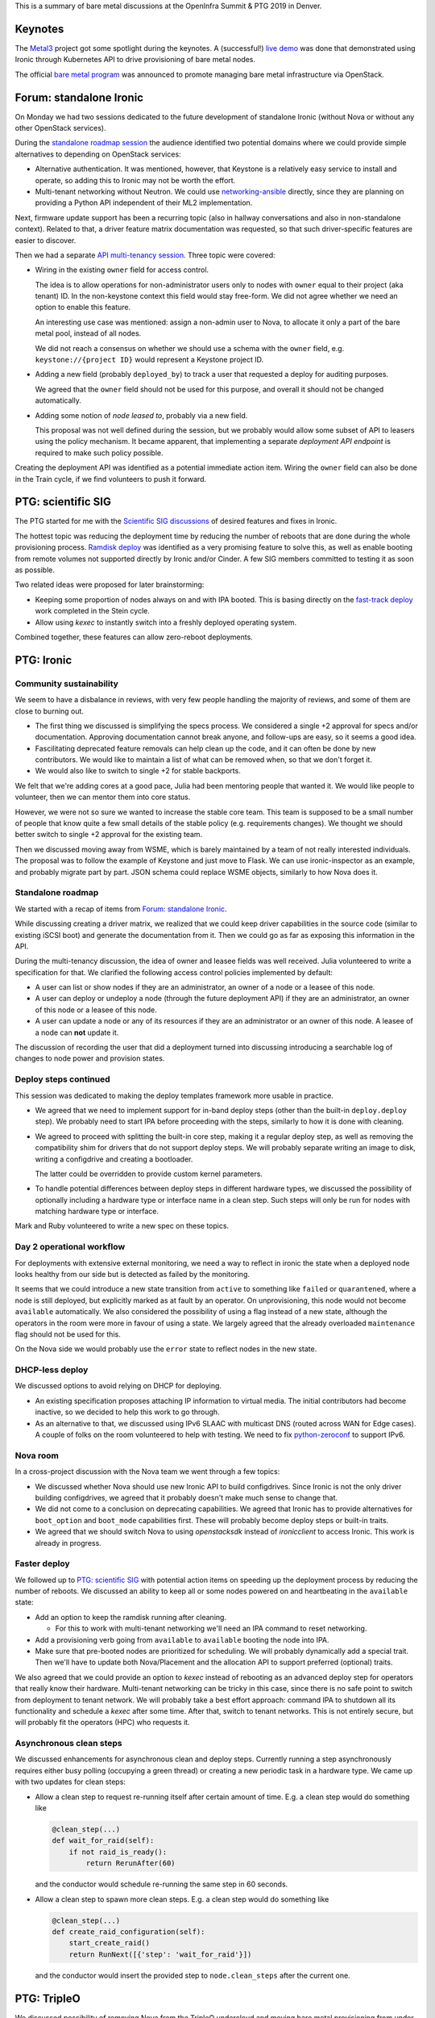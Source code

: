 .. title: Ironic at OpenInfra Summit and PTG
.. slug: ironic-denver-2019
.. date: 2019-05-02 19:00:36 UTC+02:00
.. tags: openstack, software
.. category: 
.. link: 
.. description: 
.. type: text

This is a summary of bare metal discussions at the OpenInfra Summit & PTG 2019
in Denver.

.. TEASER_END: Read more

Keynotes
========

The `Metal3`_ project got some spotlight during the keynotes. A (successful!)
`live demo`_ was done that demonstrated using Ironic through Kubernetes API to
drive provisioning of bare metal nodes.

The official `bare metal program`_ was announced to promote managing bare metal
infrastructure via OpenStack.

Forum: standalone Ironic
========================

On Monday we had two sessions dedicated to the future development of standalone
Ironic (without Nova or without any other OpenStack services).

During the `standalone roadmap session`_ the audience identified two potential
domains where we could provide simple alternatives to depending on OpenStack
services:

* Alternative authentication. It was mentioned, however, that Keystone is a
  relatively easy service to install and operate, so adding this to Ironic
  may not be worth the effort.

* Multi-tenant networking without Neutron. We could use networking-ansible_
  directly, since they are planning on providing a Python API independent of
  their ML2 implementation.

Next, firmware update support has been a recurring topic (also in hallway
conversations and also in non-standalone context). Related to that, a driver
feature matrix documentation was requested, so that such driver-specific
features are easier to discover.

Then we had a separate `API multi-tenancy session`_. Three topic were covered:

* Wiring in the existing ``owner`` field for access control.

  The idea is to allow operations for non-administrator users only to nodes
  with ``owner`` equal to their project (aka tenant) ID. In the non-keystone
  context this field would stay free-form. We did not agree whether we need an
  option to enable this feature.

  An interesting use case was mentioned: assign a non-admin user to Nova, to
  allocate it only a part of the bare metal pool, instead of all nodes.

  We did not reach a consensus on whether we should use a schema with the
  ``owner`` field, e.g. ``keystone://{project ID}`` would represent a Keystone
  project ID.

* Adding a new field (probably ``deployed_by``) to track a user that requested
  a deploy for auditing purposes.

  We agreed that the ``owner`` field should not be used for this purpose, and
  overall it should not be changed automatically.

* Adding some notion of *node leased to*, probably via a new field.

  This proposal was not well defined during the session, but we probably would
  allow some subset of API to leasers using the policy mechanism. It became
  apparent, that implementing a separate *deployment API endpoint* is required
  to make such policy possible.

Creating the deployment API was identified as a potential immediate action
item. Wiring the ``owner`` field can also be done in the Train cycle, if we
find volunteers to push it forward.

PTG: scientific SIG
===================

The PTG started for me with the `Scientific SIG discussions`_ of desired
features and fixes in Ironic.

The hottest topic was reducing the deployment time by reducing the number of
reboots that are done during the whole provisioning process. `Ramdisk deploy`_
was identified as a very promising feature to solve this, as well as enable
booting from remote volumes not supported directly by Ironic and/or Cinder.
A few SIG members committed to testing it as soon as possible.

Two related ideas were proposed for later brainstorming:

* Keeping some proportion of nodes always on and with IPA booted. This is
  basing directly on the `fast-track deploy`_ work completed in the Stein
  cycle.

* Allow using *kexec* to instantly switch into a freshly deployed operating
  system.

Combined together, these features can allow zero-reboot deployments.

PTG: Ironic
===========

Community sustainability
------------------------

We seem to have a disbalance in reviews, with very few people handling the
majority of reviews, and some of them are close to burning out.

* The first thing we discussed is simplifying the specs process. We considered a
  single +2 approval for specs and/or documentation. Approving documentation
  cannot break anyone, and follow-ups are easy, so it seems a good idea.

* Fascilitating deprecated feature removals can help clean up the code, and it
  can often be done by new contributors. We would like to maintain a list of
  what can be removed when, so that we don't forget it.

* We would also like to switch to single +2 for stable backports.

We felt that we're adding cores at a good pace, Julia had been mentoring people
that wanted it. We would like people to volunteer, then we can mentor them into
core status.

However, we were not so sure we wanted to increase the stable core team. This
team is supposed to be a small number of people that know quite a few small
details of the stable policy (e.g. requirements changes). We thought we should
better switch to single +2 approval for the existing team.

Then we discussed moving away from WSME, which is barely maintained by a team
of not really interested individuals. The proposal was to follow the example of
Keystone and just move to Flask. We can use ironic-inspector as an example, and
probably migrate part by part. JSON schema could replace WSME objects,
similarly to how Nova does it.

Standalone roadmap
------------------

We started with a recap of items from `Forum: standalone Ironic`_.

While discussing creating a driver matrix, we realized that we could keep
driver capabilities in the source code (similar to existing iSCSI boot) and
generate the documentation from it. Then we could go as far as exposing this
information in the API.

During the multi-tenancy discussion, the idea of owner and leasee fields was
well received. Julia volunteered to write a specification for that. We
clarified the following access control policies implemented by default:

* A user can list or show nodes if they are an administrator, an owner of a
  node or a leasee of this node.
* A user can deploy or undeploy a node (through the future deployment API) if
  they are an administrator, an owner of this node or a leasee of this node.
* A user can update a node or any of its resources if they are an administrator
  or an owner of this node. A leasee of a node can **not** update it.

The discussion of recording the user that did a deployment turned into
discussing introducing a searchable log of changes to node power and provision
states.

Deploy steps continued
----------------------

This session was dedicated to making the deploy templates framework more usable
in practice.

* We agreed that we need to implement support for in-band deploy steps (other
  than the built-in ``deploy.deploy`` step). We probably need to start IPA
  before proceeding with the steps, similarly to how it is done with cleaning.

* We agreed to proceed with splitting the built-in core step, making it a
  regular deploy step, as well as removing the compatibility shim for drivers
  that do not support deploy steps. We will probably separate writing an image
  to disk, writing a configdrive and creating a bootloader.

  The latter could be overridden to provide custom kernel parameters.

* To handle potential differences between deploy steps in different hardware
  types, we discussed the possibility of optionally including a hardware type
  or interface name in a clean step. Such steps will only be run for nodes with
  matching hardware type or interface.

Mark and Ruby volunteered to write a new spec on these topics.

Day 2 operational workflow
--------------------------

For deployments with extensive external monitoring, we need a way to reflect in
ironic the state when a deployed node looks healthy from our side but is
detected as failed by the monitoring.

It seems that we could introduce a new state transition from ``active`` to
something like ``failed`` or ``quarantened``, where a node is still deployed,
but explicitly marked as at fault by an operator. On unprovisioning, this node
would not become ``available`` automatically. We also considered the
possibility of using a flag instead of a new state, although the operators in
the room were more in favour of using a state. We largely agreed that the
already overloaded ``maintenance`` flag should not be used for this.

On the Nova side we would probably use the ``error`` state to reflect nodes in
the new state.

DHCP-less deploy
----------------

We discussed options to avoid relying on DHCP for deploying.

* An existing specification proposes attaching IP information to virtual media.
  The initial contributors had become inactive, so we decided to help this work
  to go through.

* As an alternative to that, we discussed using IPv6 SLAAC with multicast DNS
  (routed across WAN for Edge cases). A couple of folks on the room volunteered
  to help with testing. We need to fix python-zeroconf_ to support IPv6.

Nova room
---------

In a cross-project discussion with the Nova team we went through a few topics:

* We discussed whether Nova should use new Ironic API to build configdrives.
  Since Ironic is not the only driver building configdrives, we agreed that it
  probably doesn't make much sense to change that.

* We did not come to a conclusion on deprecating capabilities. We agreed that
  Ironic has to provide alternatives for ``boot_option`` and ``boot_mode``
  capabilities first. These will probably become deploy steps or built-in
  traits.

* We agreed that we should switch Nova to using *openstacksdk* instead of
  *ironicclient* to access Ironic. This work is already in progress.

Faster deploy
-------------

We followed up to `PTG: scientific SIG`_ with potential action items on
speeding up the deployment process by reducing the number of reboots. We
discussed an ability to keep all or some nodes powered on and heartbeating in
the ``available`` state:

* Add an option to keep the ramdisk running after cleaning.

  * For this to work with multi-tenant networking we'll need an IPA command to
    reset networking.

* Add a provisioning verb going from ``available`` to ``available`` booting the
  node into IPA.

* Make sure that pre-booted nodes are prioritized for scheduling. We will
  probably dynamically add a special trait. Then we'll have to update both
  Nova/Placement and the allocation API to support preferred (optional) traits.

We also agreed that we could provide an option to *kexec* instead of rebooting
as an advanced deploy step for operators that really know their hardware.
Multi-tenant networking can be tricky in this case, since there is no safe
point to switch from deployment to tenant network. We will probably take a best
effort approach: command IPA to shutdown all its functionality and schedule a
*kexec* after some time. After that, switch to tenant networks. This is not
entirely secure, but will probably fit the operators (HPC) who requests it.

Asynchronous clean steps
------------------------

We discussed enhancements for asynchronous clean and deploy steps. Currently
running a step asynchronously requires either busy polling (occupying a green
thread) or creating a new periodic task in a hardware type. We came up with
two updates for clean steps:

* Allow a clean step to request re-running itself after certain amount of
  time. E.g. a clean step would do something like

  .. code-block:: python

    @clean_step(...)
    def wait_for_raid(self):
        if not raid_is_ready():
            return RerunAfter(60)

  and the conductor would schedule re-running the same step in 60 seconds.

* Allow a clean step to spawn more clean steps. E.g. a clean step would
  do something like

  .. code-block:: python

    @clean_step(...)
    def create_raid_configuration(self):
        start_create_raid()
        return RunNext([{'step': 'wait_for_raid'}])

  and the conductor would insert the provided step to ``node.clean_steps``
  after the current one.

PTG: TripleO
============

We discussed possibility of removing Nova from the TripleO undercloud and
moving bare metal provisioning from under control of Heat. The plan from the
`nova-less-deploy specification`_, as well as the current state
of the implementation, were presented.

The current concerns are:

* upgrades from a Nova based deployment (probably just wipe the Nova
  database),
* losing user experience of ``nova list`` (largely compensated by
  ``metalsmith list``),
* tracking IP addresses for networks other than *ctlplane* (solved the same
  way as for deployed servers).

The next action item is to create a CI job based on the already merged code and
verify a few assumptions made above.

PTG: Ironic, Placement, Blazar
==============================

We reiterated over our plans to allow Ironic to optionally report nodes to
Placement. This will be turned off when Nova is present to avoid conflicts with
the Nova reporting. We will optionally use Placement as a backend for Ironic
allocation API.

Then we discussed potentially exposing detailed bare metal inventory to
Placement. To avoid partial allocations, Placement could introduce new API to
consume the whole resource provider. Ironic would use it when creating an
allocation. No specifically committments were made with regards to this idea.

Finally we came with the following workflow for bare metal reservations in
Blazar:

#. A user requests a bare metal reservation from Blazar.
#. Blazar fetches allocation candidates from Placement.
#. Blazar fetches a list of bare metal nodes from Ironic and filters out
   allocation candidates, whose resource provider UUID does not match one of
   the node UUIDs.
#. Blazar remembers the node UUID and returns the reservation UUID to the user.

When the reservation time comes:

#. Blazar creates an allocation in Ironic (not Placement) with the candidate
   node matching previously picked node and allocation UUID matching the
   reservation UUID.
#. When the enhancements in `Standalone roadmap`_ are implemented, Blazar will
   also set the node's leasee field to the user ID of the reservation, so that
   Ironic allows access to this node.
#. A user fetches an Ironic allocation corresponding to the Blazar reservation
   UUID and learns the node UUID from it.
#. A user proceeds with deploying the node.

Side and hallway discussions
============================

* We discussed a request from the Edge WG to have a special "failure" provision
  state that can be detected and entered by a request from a third party
  monitoring tooling (as opposed to from within Ironic itself). It's unclear if
  the existing *rescue* feature can fill this gap.

* We discussed having Heat resources for Ironic. We recommended the team to
  start with Allocation and Deployment resources (the latter being virtual
  until we implement the planned deployment API).

* We prototyped how Heat resources for Ironic could look, including Node, Port,
  Allocation and Deployment as a first step.

.. _Metal3: http://metal3.io
.. _live demo: https://www.openstack.org/videos/summits/denver-2019/openstack-ironic-and-bare-metal-infrastructure-all-abstractions-start-somewhere
.. _bare metal program: https://www.openstack.org/bare-metal/
.. _standalone roadmap session: https://etherpad.openstack.org/p/DEN-train-next-steps-for-standalone-ironic
.. _networking-ansible: https://opendev.org/x/networking-ansible
.. _API multi-tenancy session: https://etherpad.openstack.org/p/DEN-train-ironic-multi-tenancy
.. _Scientific SIG discussions: https://etherpad.openstack.org/p/scientific-sig-ptg-train
.. _Ramdisk deploy: https://docs.openstack.org/ironic/latest/admin/interfaces/deploy.html#ramdisk-deploy
.. _fast-track deploy: https://storyboard.openstack.org/#!/story/2004965
.. _python-zeroconf: https://github.com/jstasiak/python-zeroconf
.. _nova-less-deploy specification: http://specs.openstack.org/openstack/tripleo-specs/specs/stein/nova-less-deploy.html
